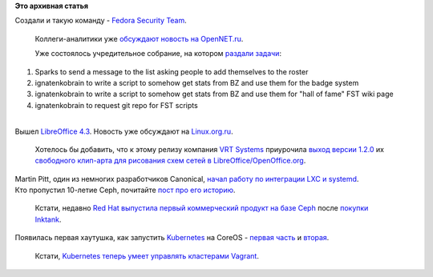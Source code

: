 .. title: Короткие новости
.. slug: Короткие-новости-29
.. date: 2014-07-31 17:57:47
.. tags:
.. category:
.. link:
.. description:
.. type: text
.. author: Peter Lemenkov

**Это архивная статья**


| Создали и такую команду - `Fedora Security
  Team <https://fedoraproject.org/wiki/Security_Team>`__.

  Коллеги-аналитики уже `обсуждают новость на
  OpenNET.ru <https://www.opennet.ru/opennews/art.shtml?num=40305>`__.

  Уже состоялось учредительное собрание, на котором `раздали
  задачи <http://meetbot.fedoraproject.org/fedora-meeting-1/2014-07-30/fedora_security_team.2014-07-30-19.00.html>`__:

#. Sparks to send a message to the list asking people to add themselves
   to the roster
#. ignatenkobrain to write a script to somehow get stats from BZ and use
   them for the badge system
#. ignatenkobrain to write a script to somehow get stats from BZ and use
   them for "hall of fame" FST wiki page
#. ignatenkobrain to request git repo for FST scripts﻿

| 
| Вышел `LibreOffice
  4.3 <https://wiki.documentfoundation.org/ReleaseNotes/4.3>`__. Новость
  уже обсуждают на
  `Linux.org.ru <https://www.linux.org.ru/news/openoffice/10719350>`__.

  Хотелось бы добавить, что к этому релизу компания `VRT
  Systems <http://www.vrt.com.au/>`__ приурочила `выход версии
  1.2.0 <https://plus.google.com/+VRTau/posts/aL6peYSb4bB>`__ их
  `свободного клип-арта для рисования схем сетей в
  LibreOffice/OpenOffice.org <http://www.vrt.com.au/downloads/vrt-network-equipment>`__.

| Martin Pitt, один из немногих разработчиков Canonical, `начал работу
  по интеграции LXC и
  systemd <https://plus.google.com/107564545827215425270/posts/EgbsoJSwVpb>`__.

| Кто пропустил 10-летие Ceph, почитайте `пост про его
  историю <http://community.redhat.com/blog/2014/06/ceph-turns-10-a-look-back/>`__.

  Кстати, недавно `Red Hat выпустила первый коммерческий продукт на базе
  Ceph <http://www.eweek.com/print/storage/red-hat-delivers-enterprise-grade-ceph-storage.html>`__
  после `покупки
  Inktank </content/red-hat-покупает-компанию-inktank>`__.

| Появилась первая хаутушка, как запустить
  `Kubernetes </content/Короткие-новости-о-контейнерах-и-виртуализации>`__
  на CoreOS - `первая
  часть <https://coreos.com/blog/running-kubernetes-example-on-CoreOS-part-1/>`__
  и
  `вторая <https://coreos.com/blog/running-kubernetes-example-on-CoreOS-part-2/>`__.

  Кстати, `Kubernetes теперь умеет управлять кластерами
  Vagrant <http://www.projectatomic.io/blog/2014/07/upstream-atomic-vagrant-support-for-kubernetes/>`__.

